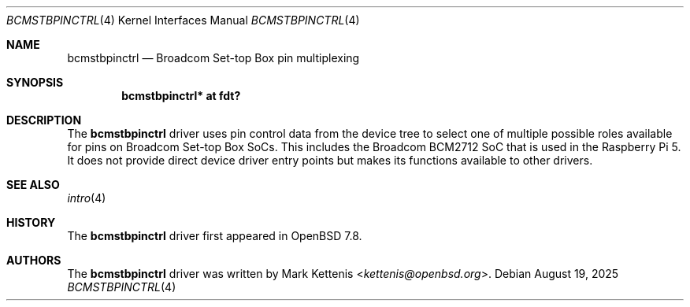 .\"	$OpenBSD: bcmstbpinctrl.4,v 1.1 2025/08/19 11:58:31 kettenis Exp $
.\"
.\" Copyright (c) 2025 Mark Kettenis <kettenis@openbsd.org>
.\"
.\" Permission to use, copy, modify, and distribute this software for any
.\" purpose with or without fee is hereby granted, provided that the above
.\" copyright notice and this permission notice appear in all copies.
.\"
.\" THE SOFTWARE IS PROVIDED "AS IS" AND THE AUTHOR DISCLAIMS ALL WARRANTIES
.\" WITH REGARD TO THIS SOFTWARE INCLUDING ALL IMPLIED WARRANTIES OF
.\" MERCHANTABILITY AND FITNESS. IN NO EVENT SHALL THE AUTHOR BE LIABLE FOR
.\" ANY SPECIAL, DIRECT, INDIRECT, OR CONSEQUENTIAL DAMAGES OR ANY DAMAGES
.\" WHATSOEVER RESULTING FROM LOSS OF USE, DATA OR PROFITS, WHETHER IN AN
.\" ACTION OF CONTRACT, NEGLIGENCE OR OTHER TORTIOUS ACTION, ARISING OUT OF
.\" OR IN CONNECTION WITH THE USE OR PERFORMANCE OF THIS SOFTWARE.
.\"
.Dd $Mdocdate: August 19 2025 $
.Dt BCMSTBPINCTRL 4
.Os
.Sh NAME
.Nm bcmstbpinctrl
.Nd Broadcom Set-top Box pin multiplexing
.Sh SYNOPSIS
.Cd "bcmstbpinctrl* at fdt?"
.Sh DESCRIPTION
The
.Nm
driver uses pin control data from the device tree to select one of
multiple possible roles available for pins on Broadcom Set-top Box
SoCs.
This includes the Broadcom BCM2712 SoC that is used in the Raspberry
Pi 5.
It does not provide direct device driver entry points but makes its
functions available to other drivers.
.Sh SEE ALSO
.Xr intro 4
.Sh HISTORY
The
.Nm
driver first appeared in
.Ox 7.8 .
.Sh AUTHORS
.An -nosplit
The
.Nm
driver was written by
.An Mark Kettenis Aq Mt kettenis@openbsd.org .
